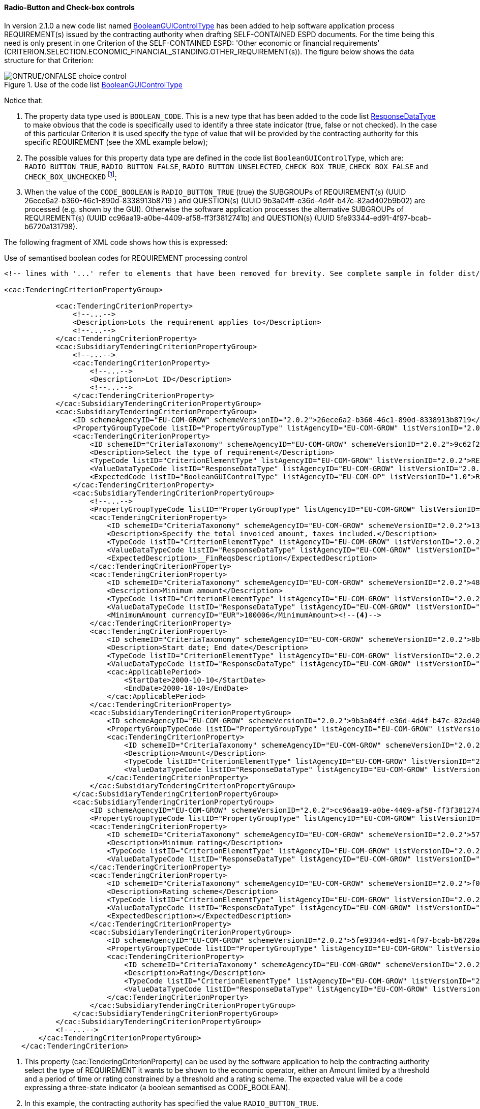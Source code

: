 ==== Radio-Button and Check-box controls

In version 2.1.0 a new code list named link:https://github.com/ESPD/ESPD-EDM/blob/2.1.0/docs/src/main/asciidoc/dist/cl/xlsx/ESPD-CodeLists-V2.1.0.xlsx[BooleanGUIControlType]
has been added to help software application process REQUIREMENT(s) issued by
the contracting authority when drafting SELF-CONTAINED ESPD documents. For the time being this need is only present in
one Criterion of the SELF-CONTAINED ESPD: 'Other economic or financial requirements'
(CRITERION.SELECTION.ECONOMIC_FINANCIAL_STANDING.OTHER_REQUIREMENT(s)). The figure below shows the data structure for that
Criterion:

.Use of the code list link:https://github.com/ESPD/ESPD-EDM/blob/2.1.0/docs/src/main/asciidoc/dist/cl/xlsx/ESPD-CodeLists-V2.1.0.xlsx[BooleanGUIControlType]
image::UseOfRadioButtons_DS.png[ONTRUE/ONFALSE choice control, alt="ONTRUE/ONFALSE choice control", align="center"]

Notice that:

. The property data type used is `BOOLEAN_CODE`. This is a new type that has been added to the code list
link:https://github.com/ESPD/ESPD-EDM/blob/2.1.0/docs/src/main/asciidoc/dist/cl/xlsx/ESPD-CodeLists-V2.1.0.xlsx[ResponseDataType]
to make obvious that the code is specifically used to identify a three state indicator (true, false or not checked). In the
case of this particular Criterion it is used specify the type of value that will be provided by the contracting authority
for this specific REQUIREMENT (see the XML example below);

. The possible values for this property data type are defined in the code list `BooleanGUIControlType`, which are:
`RADIO_BUTTON_TRUE`, `RADIO_BUTTON_FALSE`, `RADIO_BUTTON_UNSELECTED`, `CHECK_BOX_TRUE`, `CHECK_BOX_FALSE` and `CHECK_BOX_UNCHECKED`
footnote:[We call this the ''semantisation'' of basic elements to refer to data elements that have been specifically
named to reflect a possible use of the element by an agent, e.g. boolean indicators named RADIO_BUTTON_TRUE, RADIO_BUTTON_TRUE, etc. or
identifier names like LOT_IDENTIFIER or ECONOMIC_OPERATOR_IDENTIFIER];

. When the value of the `CODE_BOOLEAN` is `RADIO_BUTTON_TRUE` (true) the SUBGROUPs of REQUIREMENT(s) (UUID 26ece6a2-b360-46c1-890d-8338913b8719
) and QUESTION(s) (UUID 9b3a04ff-e36d-4d4f-b47c-82ad402b9b02) are processed (e.g. shown by the GUI).
Otherwise the software application processes the alternative SUBGROUPs of REQUIREMENT(s) (UUID cc96aa19-a0be-4409-af58-ff3f3812741b) and
QUESTION(s) (UUID 5fe93344-ed91-4f97-bcab-b6720a131798).

The following fragment of XML code shows how this is expressed:

.Use of semantised boolean codes for REQUIREMENT processing control
[source,xml]
----
<!-- lines with '...' refer to elements that have been removed for brevity. See complete sample in folder dist/xml of this distribution -->

<cac:TenderingCriterionPropertyGroup>

            <cac:TenderingCriterionProperty>
                <!--...-->
                <Description>Lots the requirement applies to</Description>
                <!--...-->
            </cac:TenderingCriterionProperty>
            <cac:SubsidiaryTenderingCriterionPropertyGroup>
                <!--...-->
                <cac:TenderingCriterionProperty>
                    <!--...-->
                    <Description>Lot ID</Description>
                    <!--...-->
                </cac:TenderingCriterionProperty>
            </cac:SubsidiaryTenderingCriterionPropertyGroup>
            <cac:SubsidiaryTenderingCriterionPropertyGroup>
                <ID schemeAgencyID="EU-COM-GROW" schemeVersionID="2.0.2">26ece6a2-b360-46c1-890d-8338913b8719</ID>
                <PropertyGroupTypeCode listID="PropertyGroupType" listAgencyID="EU-COM-GROW" listVersionID="2.0.2">ON*</PropertyGroupTypeCode>
                <cac:TenderingCriterionProperty>
                    <ID schemeID="CriteriaTaxonomy" schemeAgencyID="EU-COM-GROW" schemeVersionID="2.0.2">9c62f2c7-0c51-451d-8730-427f92ed618c</ID>
                    <Description>Select the type of requirement</Description>
                    <TypeCode listID="CriterionElementType" listAgencyID="EU-COM-GROW" listVersionID="2.0.2">REQUIREMENT</TypeCode>
                    <ValueDataTypeCode listID="ResponseDataType" listAgencyID="EU-COM-GROW" listVersionID="2.0.2">CODE_BOOLEAN</ValueDataTypeCode><--1-->
                    <ExpectedCode listID="BooleanGUIControlType" listAgencyID="EU-COM-OP" listVersionID="1.0">RADIO_BUTTON_TRUE</ExpectedCode><--2-->
                </cac:TenderingCriterionProperty>
                <cac:SubsidiaryTenderingCriterionPropertyGroup>
                    <!--...-->
                    <PropertyGroupTypeCode listID="PropertyGroupType" listAgencyID="EU-COM-GROW" listVersionID="2.0.2">ONTRUE</PropertyGroupTypeCode><--3-->
                    <cac:TenderingCriterionProperty>
                        <ID schemeID="CriteriaTaxonomy" schemeAgencyID="EU-COM-GROW" schemeVersionID="2.0.2">13728a54-21e3-4c84-8b11-48666c3d260f</ID>
                        <Description>Specify the total invoiced amount, taxes included.</Description>
                        <TypeCode listID="CriterionElementType" listAgencyID="EU-COM-GROW" listVersionID="2.0.2">REQUIREMENT</TypeCode>
                        <ValueDataTypeCode listID="ResponseDataType" listAgencyID="EU-COM-GROW" listVersionID="2.0.2">DESCRIPTION</ValueDataTypeCode>
                        <ExpectedDescription>__FinReqsDescription</ExpectedDescription>
                    </cac:TenderingCriterionProperty>
                    <cac:TenderingCriterionProperty>
                        <ID schemeID="CriteriaTaxonomy" schemeAgencyID="EU-COM-GROW" schemeVersionID="2.0.2">48c7b3bf-8d1c-4497-a915-78d53ba68089</ID>
                        <Description>Minimum amount</Description>
                        <TypeCode listID="CriterionElementType" listAgencyID="EU-COM-GROW" listVersionID="2.0.2">REQUIREMENT</TypeCode>
                        <ValueDataTypeCode listID="ResponseDataType" listAgencyID="EU-COM-GROW" listVersionID="2.0.2">AMOUNT</ValueDataTypeCode>
                        <MinimumAmount currencyID="EUR">100006</MinimumAmount><--4-->
                    </cac:TenderingCriterionProperty>
                    <cac:TenderingCriterionProperty>
                        <ID schemeID="CriteriaTaxonomy" schemeAgencyID="EU-COM-GROW" schemeVersionID="2.0.2">8b4ae4f0-2849-49ea-a64b-7bb20c60bde4</ID>
                        <Description>Start date; End date</Description>
                        <TypeCode listID="CriterionElementType" listAgencyID="EU-COM-GROW" listVersionID="2.0.2">REQUIREMENT</TypeCode>
                        <ValueDataTypeCode listID="ResponseDataType" listAgencyID="EU-COM-GROW" listVersionID="2.0.2">PERIOD</ValueDataTypeCode>
                        <cac:ApplicablePeriod>
                            <StartDate>2000-10-10</StartDate>
                            <EndDate>2000-10-10</EndDate>
                        </cac:ApplicablePeriod>
                    </cac:TenderingCriterionProperty>
                    <cac:SubsidiaryTenderingCriterionPropertyGroup>
                        <ID schemeAgencyID="EU-COM-GROW" schemeVersionID="2.0.2">9b3a04ff-e36d-4d4f-b47c-82ad402b9b02</ID>
                        <PropertyGroupTypeCode listID="PropertyGroupType" listAgencyID="EU-COM-GROW" listVersionID="2.0.2"></PropertyGroupTypeCode>
                        <cac:TenderingCriterionProperty>
                            <ID schemeID="CriteriaTaxonomy" schemeAgencyID="EU-COM-GROW" schemeVersionID="2.0.2">1d89c188-58d2-461e-a4f6-a17f689d87f4</ID>
                            <Description>Amount</Description>
                            <TypeCode listID="CriterionElementType" listAgencyID="EU-COM-GROW" listVersionID="2.0.2">QUESTION</TypeCode><--5-->
                            <ValueDataTypeCode listID="ResponseDataType" listAgencyID="EU-COM-GROW" listVersionID="2.0.2">AMOUNT</ValueDataTypeCode><--6-->
                        </cac:TenderingCriterionProperty>
                    </cac:SubsidiaryTenderingCriterionPropertyGroup>
                </cac:SubsidiaryTenderingCriterionPropertyGroup>
                <cac:SubsidiaryTenderingCriterionPropertyGroup>
                    <ID schemeAgencyID="EU-COM-GROW" schemeVersionID="2.0.2">cc96aa19-a0be-4409-af58-ff3f3812741b</ID>
                    <PropertyGroupTypeCode listID="PropertyGroupType" listAgencyID="EU-COM-GROW" listVersionID="2.0.2">ONFALSE</PropertyGroupTypeCode><--7-->
                    <cac:TenderingCriterionProperty>
                        <ID schemeID="CriteriaTaxonomy" schemeAgencyID="EU-COM-GROW" schemeVersionID="2.0.2">57d4160f-20b4-4b43-967b-76b038a2fa6b</ID>
                        <Description>Minimum rating</Description>
                        <TypeCode listID="CriterionElementType" listAgencyID="EU-COM-GROW" listVersionID="2.0.2">REQUIREMENT</TypeCode>
                        <ValueDataTypeCode listID="ResponseDataType" listAgencyID="EU-COM-GROW" listVersionID="2.0.2">QUANTITY</ValueDataTypeCode>
                    </cac:TenderingCriterionProperty>
                    <cac:TenderingCriterionProperty>
                        <ID schemeID="CriteriaTaxonomy" schemeAgencyID="EU-COM-GROW" schemeVersionID="2.0.2">f07b5174-93ae-46dd-aa26-7f451d97f6a8</ID>
                        <Description>Rating scheme</Description>
                        <TypeCode listID="CriterionElementType" listAgencyID="EU-COM-GROW" listVersionID="2.0.2">REQUIREMENT</TypeCode>
                        <ValueDataTypeCode listID="ResponseDataType" listAgencyID="EU-COM-GROW" listVersionID="2.0.2">DESCRIPTION</ValueDataTypeCode>
                        <ExpectedDescription></ExpectedDescription>
                    </cac:TenderingCriterionProperty>
                    <cac:SubsidiaryTenderingCriterionPropertyGroup>
                        <ID schemeAgencyID="EU-COM-GROW" schemeVersionID="2.0.2">5fe93344-ed91-4f97-bcab-b6720a131798</ID>
                        <PropertyGroupTypeCode listID="PropertyGroupType" listAgencyID="EU-COM-GROW" listVersionID="2.0.2"></PropertyGroupTypeCode>
                        <cac:TenderingCriterionProperty>
                            <ID schemeID="CriteriaTaxonomy" schemeAgencyID="EU-COM-GROW" schemeVersionID="2.0.2">3bd1913b-c461-41eb-87c4-84e003785a56</ID>
                            <Description>Rating</Description>
                            <TypeCode listID="CriterionElementType" listAgencyID="EU-COM-GROW" listVersionID="2.0.2">QUESTION</TypeCode><--8-->
                            <ValueDataTypeCode listID="ResponseDataType" listAgencyID="EU-COM-GROW" listVersionID="2.0.2">QUANTITY</ValueDataTypeCode>
                        </cac:TenderingCriterionProperty>
                    </cac:SubsidiaryTenderingCriterionPropertyGroup>
                </cac:SubsidiaryTenderingCriterionPropertyGroup>
            </cac:SubsidiaryTenderingCriterionPropertyGroup>
            <!--...-->
        </cac:TenderingCriterionPropertyGroup>
    </cac:TenderingCriterion>

----
<1> This property (cac:TenderingCriterionProperty) can be used by the software application to help the contracting authority select the type of REQUIREMENT it wants to be shown to the economic operator, either an Amount limited by a threshold and a period of time or rating constrained by a threshold and a rating scheme. The expected value will be a code expressing a three-state indicator (a boolean semantised as CODE_BOOLEAN).
<2> In this example, the contracting authority has specified the value `RADIO_BUTTON_TRUE`.
<3> As the value of the element `cbc:ExpectedCode`, inside the REQUIREMENT (`cac:TenderingCriterionProperty`) ''Select the type of requirement'', is `RADIO_BUTTON_TRUE` the economic operator will see the first SUBGROUP of REQUIREMENT(s) (UUID  26ece6a2-b360-46c1-890d-8338913b8719) and will have to respond the QUESTION with the text "Amount".
<4> The contracting authority is specifying that an amount above 100006 Euros is expected.
<5> This is the QUESTION that the economic operator needs to respond (the "Amount" corresponding to the economic of financial requirement (in this example: "Specify the total invoiced amount, taxes included" (cac:TenderingCriterionProperty UUID 13728a54-21e3-4c84-8b11-48666c3d260f).
<6> The economic operator (EO) will have to respond using an element of type cbc:Amount, see the next fragment of XML below for the response of the EO. The validation mechanism checks that the type of data specified by the contracting authority in the ESPD-Request (AMOUNT) and the type of data provided in the ESPD-Response (`cbc:ReponseAmount`) are coherent.
<7> This SUBGROUP is never processed (e.g. shown to the economic operator) as it contains the SUBGROUP of REQUIREMENT(s) and QUESTION in case the contracting authority had specified RADIO_BUTTON_FALSE as an answer to the field "Select the type of requirement".
<8> The QUESTION that the economic operator would have had to respond in case the contracting authority had selected the second SUBGROUP of REQUIREMENT(s), which is not the case in this example.


.Response of the economic operator to the REQUIREMENT "Amount"
[source,xml]
----
<!-- ... -->
<cac:TenderingCriterionResponse>
        <ID schemeID="ISO/IEC 9834-8:2008 - 4UUID" schemeAgencyID="EU-COM-GROW" schemeVersionID="2.0.2">76085d25-05ad-4cb3-b1e0-675558e3f43e</ID>
        <ValidatedCriterionPropertyID schemeID="CriteriaTaxonomy" schemeAgencyID="EU-COM-GROW" schemeVersionID="2.0.2">1d89c188-58d2-461e-a4f6-a17f689d87f4</ValidatedCriterionPropertyID><--1-->
        <cac:ResponseValue>
            <ID schemeID="ISO/IEC 9834-8:2008 - 4UUID" schemeAgencyID="EU-COM-GROW" schemeVersionID="2.0.2">42245674-d305-40bf-8b58-87ba51313345</ID>
            <ResponseAmount currencyID="EUR">10025</ResponseAmount><--2--><--3--><--4-->
        </cac:ResponseValue>
    </cac:TenderingCriterionResponse>
----
<1> This UUID is identical to the UUID of the cac:TenderingCriterionProperty selected by the contracting authority for the QUESTION "Amount:" (see XML above).
<2> The element cbc:ResponseAmount is of type "AMOUNT", as expected by the validation mechanisms.
<3> The value of the amount meets the REQUIREMENT, as the amount is required to be above 10006 Euros (see XML above, notice the `currencyID` type value, too).
<4> Beware that, contrary to other numeric types of data, AMOUNT is not semantised and mapped to `cbc:ResponseMinimumAmount` nor
`cbc:ResponseMaximumAmount``, as in the current ESPD-EDM specification all monetary thresholds are always "minimum" (and similarly for
QUANTITY or QUANTITY_INTEGER, e.g. see the REQUIREMENT ''Minimum number of years'' in criterion #49 (tab _SC-Abilities_5 (Staff)_ in the
link:https://github.com/ESPD/ESPD-EDM/blob/2.1.0/docs/src/main/asciidoc/dist/cl/xlsx/ESPD-CriteriaTaxonomy-SELFCONTAINED-V2.1.0.xlsx[ESPD-SELF-CONTAINED Criteria Taxonomy] spread-sheet).


